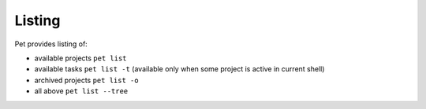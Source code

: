 =======
Listing
=======

Pet provides listing of:

- available projects ``pet list``

- available tasks ``pet list -t`` (available only when some project is active in current shell)

- archived projects ``pet list -o``

- all above ``pet list --tree``
